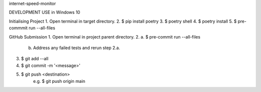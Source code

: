 internet-speed-monitor

DEVELOPMENT USE in Windows 10

Initialising Project
1. Open terminal in target directory.
2. $ pip install poetry
3. $ poetry shell
4. $ poetry install
5. $ pre-commmit run --all-files

GitHub Submission
1. Open terminal in project parent directory.
2.  a. $ pre-commit run --all-files
    b. Address any failed tests and rerun step 2.a.
3. $ git add --all
4. $ git commit -m '<message>'
5. $ git push <destination>
    e.g. $ git push origin main